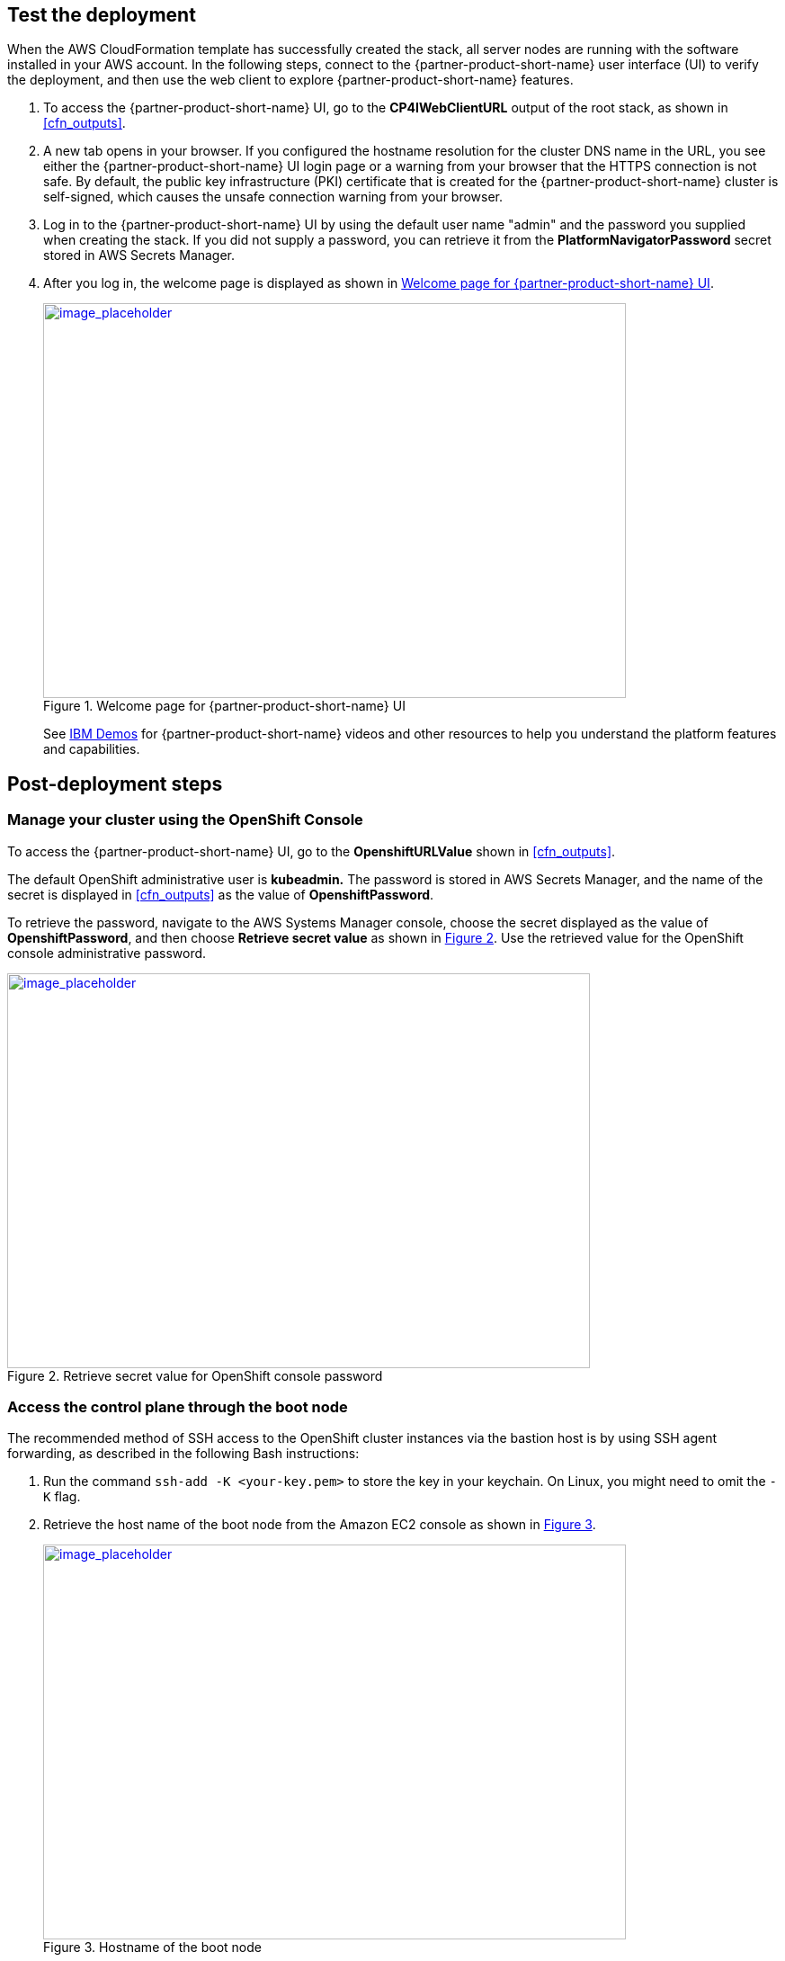 // Add steps as necessary for accessing the software, post-configuration, and testing. Don’t include full usage instructions for your software, but add links to your product documentation for that information.
//Should any sections not be applicable, remove them

== Test the deployment
// If steps are required to test the deployment, add them here. If not, remove the heading

When the AWS CloudFormation template has successfully created the stack, all server nodes are running with the software installed in your AWS account. In the following steps, connect to the {partner-product-short-name} user interface (UI) to verify the deployment, and then use the web client to explore {partner-product-short-name} features.

. To access the {partner-product-short-name} UI, go to the *CP4IWebClientURL* output of the root stack, as shown in <<cfn_outputs>>.
. A new tab opens in your browser. If you configured the hostname resolution for the cluster DNS name in the URL, you see either the {partner-product-short-name} UI login page or a warning from your browser that the HTTPS connection is not safe. By default, the public key infrastructure (PKI) certificate that is created for the {partner-product-short-name} cluster is self-signed, which causes the unsafe connection warning from your browser.
. Log in to the {partner-product-short-name} UI by using the default user name "admin" and the password you supplied when creating the stack. If you did not supply a password, you can retrieve it from the *PlatformNavigatorPassword* secret stored in AWS Secrets Manager.
. After you log in, the welcome page is displayed as shown in <<testStep1>>.
+
:xrefstyle: short
[#testStep1]
.Welcome page for {partner-product-short-name} UI
[link=images/image6.png]
image::../images/image6.png[image_placeholder,width=648,height=439]
+
See https://www.ibm.com/demos/search/?product=Cloud+Pak+for+Integration&page=1&products=Cloud+Pak+for+Integration[IBM Demos^] for {partner-product-short-name} videos and other resources to help you understand the platform features and capabilities.


== Post-deployment steps

=== Manage your cluster using the OpenShift Console

To access the {partner-product-short-name} UI, go to the *OpenshiftURLValue* shown in <<cfn_outputs>>.

The default OpenShift administrative user is *kubeadmin.* The password is stored in AWS Secrets Manager, and the name of the secret is displayed in <<cfn_outputs>> as the value of *OpenshiftPassword*.

To retrieve the password, navigate to the AWS Systems Manager console, choose the secret displayed as the value of *OpenshiftPassword*, and then choose *Retrieve secret value* as shown in <<testStep2>>. Use the retrieved value for the OpenShift console administrative password.

:xrefstyle: short
[#testStep2]
.Retrieve secret value for OpenShift console password
[link=images/image8.png]
image::../images/image8.png[image_placeholder,width=648,height=439]

=== Access the control plane through the boot node

The recommended method of SSH access to the OpenShift cluster instances via the bastion host is by using SSH agent forwarding, as described in the following Bash instructions:

. Run the command `ssh-add -K <your-key.pem>` to store the key in your keychain. On Linux, you might need to omit the `-K` flag.
. Retrieve the host name of the boot node from the Amazon EC2 console as shown in <<testStep3>>.
+
:xrefstyle: short
[#testStep3]
.Hostname of the boot node
[link=images/image13.png]
image::../images/image13.png[image_placeholder,width=648,height=439]
+
. To log in to the bastion host, run `ssh -A ec2-user@<bootnode-host-name>``.
. Run `sudo` to become root:
+
```
$ sudo -s
```
. Run `oc login` to authenticate with OpenShift and `oc get pods`, and verify that services are in a running state:
+
```
$ oc login
$ oc get pods
```

=== Scale up your cluster by adding compute nodes

. Run `oc nodes` to get the current list of nodes.
. Run `oc get machineset -n openshift-machine-api` to get the machine sets for each Availability Zone.
+
:xrefstyle: short
[#testStep4]
.Getting the machine sets
[link=images/image14.png]
image::../images/image14.png[image_placeholder,width=648,height=439]
+
. Select the machine set to scale up from the list that is returned in the previous command.
. Edit the selected machine set and update the replica count:
+
```
oc edit machineset cp4i-pn-nk9dr-worker-eu-west-1a -n openshift-machine-api
```
+
:xrefstyle: short
[#testStep5]
.Edit machine set
[link=images/image15.png]
image::../images/image15.png[image_placeholder,width=648,height=439]
+
An AWS instance is created, and the *Desired* and *Current* counts are updated to the replica value. After a few minutes, after the node joins the cluster, the *Ready* and *Available* counts are also updated to the replica value.

NOTE: If you choose to scale down your cluster or reduce the number of compute nodes, the cluster might become unstable because pods must be rescheduled. Scaling down the worker nodes is not a recommended option.
The cluster auto scaler can overrule the scaling activity to maintain the required threshold.

=== {partner-product-short-name} services

To browse available services that you can deploy using the {partner-product-short-name} Platform Navigator, see https://www.ibm.com/support/knowledgecenter/SSGT7J_20.3/install/deploying.html[Deploying Component Products^] in the IBM Knowledge Center.

:xrefstyle: short
[#testStep6]
.Capabilities catalog page in {partner-product-short-name}
[link=images/image16.png]
image::../images/image16.png[image_placeholder,width=648,height=439]

:xrefstyle: short
[#testStep7]
.Runtimes catalog page in {partner-product-short-name}
[link=images/image17.png]
image::../images/image17.png[image_placeholder,width=648,height=439]

As part of the Quick Start installation, the Platform Navigator is installed by default, giving you the ability to choose which of the capabilities and runtimes you wish to create after the deployment has completed.

==== System requirements for each of the capabilities and services

[cols=",,",options="header",]
|===
|Service Name |CPU cores( vCPUs) |Memory
|*Asset Repository* |0.5 |640MG
|*Operations Dashboard* |7 |13GB
|*API Lifecycle and Management* |12 |48GB
|*Messaging (queue manager)* |1 |1GB
|*Event Streaming* |8.2 |8.2GB
|*Application Integration Dashboard* |1 |4GB
|*Application Integration Designer* |1 |5.75GB
|*Gateway* |4 |4GB
|*High Speed Transfers* |4 |4GB
|===


==== Installation capabilities

===== Install from the Platform Navigator

To learn more about installation capabilities using the OpenShift Platform Navigator, see https://www.ibm.com/support/knowledgecenter/SSGT7J_20.3/install/deploying.html[Deploying Component Products^] in the IBM Knowledge Center.

===== Install from the AWS boot node

. Log in to your AWS boot node server.
. Navigate to scripts directory.
+
```
cd /ibm/cp4i-deployment/capabilities-runtimes-scripts
```
. Run the command for the desired capability. See the following examples:
.. Operations Dashboard
+
```
./release-tracing.sh -n $\{namespace} -r $\{release_name} -f $\{file_storage} -b $\{block_storage} -p

# -p is optional flag, adding it installs the capability in production mode
```
+
Example:
+
```
./release-tracing.sh -n integration -r operations-dashboard -f ocs-storagecluster-cephfs -b gp2 -p
```
+
.. API Connect
+
```
./release-apic.sh -n $\{namespace} -r $\{release_name} -p

# -p is optional flag, adding it installs the capability in production mode
```
+
Example:
+
```
./release-apic.sh -n integration -r api-connect -p
```
+
.. App Connect Dashboard
+
```
./release-ace-dashboard.sh -n $\{namespace} -r $\{release_name} -s $\{storageClass} -p

# -p is optional flag, adding it installs the capability in production mode
```
+
Example:
+
```
./release-ace-dashboard.sh -n integration -r app-connect-dashboard -s ocs-storagecluster-cephfs -p
```
.. App Connect Designer
+
```
./release-ace-designer.sh -n $\{namespace} -r $\{release_name} -s $\{storageClass} -p

# -p is optional flag, adding it installs the capability in production mode
```
Example:
+
```
./release-ace-designer.sh -n integration -r app-connect-designer -s ocs-storagecluster-cephfs -p
```
.. Asset Repository
+
```
./release-ar.sh -n $\{namespace} -r $\{release_name} -a $\{assetDataVolumeClass} -c $\{couchVolumeClass}

# -p is optional flag, adding it installs the capability in production mode
```
+
Example:
+
```
./release-ar.sh --n integration -r assets-repo -a ocs-storagecluster-cephfs -c ocs-storagecluster-cephfs -p
```

. The capability now displays as *Pending* in the *Status* column, as shown in <<postDeployStep1>>. 
+
:xrefstyle: short
[#postDeployStep1]
.List capabilities
[link=images/image25.png]
image::../images/image25.png[image_placeholder,width=648,height=439]

. To trace installation progress, go to the OpenShift UI and select *Events* in the left navigation menu, as shown in <<postDeployStep2>>.
+
:xrefstyle: short
[#postDeployStep2]
.View OpenShift events
[link=images/image26.png]
image::../images/image26.png[image_placeholder,width=648,height=439]

. In the Platform Navigator, when the capability displays as *Ready* in the *Status* column, the capability is fully installed, as shown in <<postDeployStep3>>. 
+
:xrefstyle: short
[#postDeployStep3]
.Verify capability status
[link=images/image27.png]
image::../images/image27.png[image_placeholder,width=648,height=439]


For information about other services that are available, see https://www.ibm.com/support/knowledgecenter/SSGT7J_20.3/install/deploying.html[Deploying Component Products^] in the IBM Knowledge Center.

==== Changing Platform Navigator credentials

. Login to the boot node server.
. Navigate to scripts directory.
+
```
cd /ibm/cp4i-deployment/capabilities-runtimes-scripts
```
.  Run the `change-cs-credentials.sh` script with the desired credentials:
+
```
./change-cs-credentials.sh -u $\{username} -p $\{password}
```
The user name has a default value of `admin`, so if you want to keep the user name and only change the password, you can skip the `-u` flag.
+
```
./change-cs-credentials.sh -p $\{password}
```
Note that changing credentials requires you to use the `cloudctl` command line interface (CLI). The script automatically downloads the `cloudctl` CLI from the deployed common services on your OpenShift cluster and uses it, so you don't have to pre-install it. 
